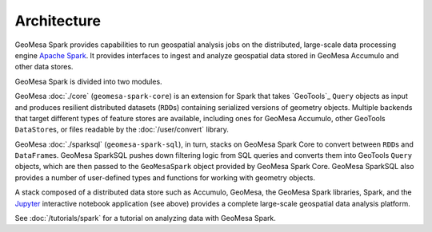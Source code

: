 Architecture
------------

GeoMesa Spark provides capabilities to run geospatial analysis jobs on
the distributed, large-scale data processing engine `Apache Spark`_. It provides
interfaces to ingest and analyze geospatial data stored in GeoMesa Accumulo
and other data stores.

GeoMesa Spark is divided into two modules.

GeoMesa :doc:`./core` (``geomesa-spark-core``) is an extension for Spark that takes
`GeoTools`_ ``Query`` objects as input and produces resilient distributed datasets
(``RDD``\ s) containing serialized versions of geometry objects. Multiple
backends that target different types of feature stores are available,
including ones for GeoMesa Accumulo, other GeoTools ``DataStore``\ s, or files
readable by the :doc:`/user/convert` library.

GeoMesa :doc:`./sparksql` (``geomesa-spark-sql``), in turn, stacks on GeoMesa Spark
Core to convert between ``RDD``\ s and ``DataFrame``\ s. GeoMesa SparkSQL pushes down
filtering logic from SQL queries and converts them into GeoTools ``Query`` objects,
which are then passed to the ``GeoMesaSpark`` object provided by GeoMesa Spark Core.
GeoMesa SparkSQL also provides a number of user-defined types and functions for
working with geometry objects.

.. image:: /user/_static/img/geomesa-spark-stack.png
   :align: center

A stack composed of a distributed data store such as Accumulo, GeoMesa,
the GeoMesa Spark libraries, Spark, and the `Jupyter`_ interactive notebook application
(see above) provides a complete large-scale geospatial data analysis platform.

See :doc:`/tutorials/spark` for a tutorial on analyzing data with GeoMesa Spark.

.. _Apache Spark: https://spark.apache.org/

.. _Jupyter: http://jupyter.org/
